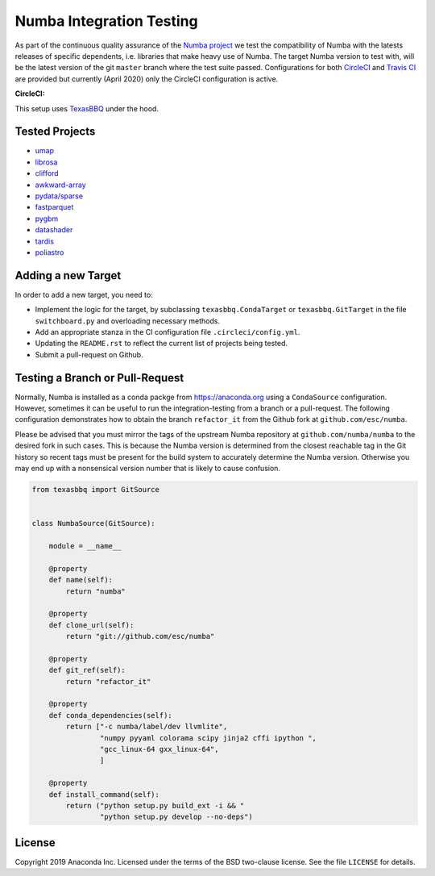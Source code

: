 =========================
Numba Integration Testing
=========================

As part of the continuous quality assurance of the `Numba project
<https://numba.pydata.org/>`_ we test the compatibility of Numba with the
latests releases of specific dependents, i.e. libraries that make heavy use of
Numba. The target Numba version to test with, will be the latest version of the
git ``master`` branch where the test suite passed. Configurations for both
`CircleCI <https://circleci.com/>`_  and `Travis CI <https://travis-ci.org/>`_
are provided but currently (April 2020) only the CircleCI configuration is
active.

:CircleCI: |circleci|

.. |circleci| image:: https://circleci.com/gh/numba/numba-integration-testing/tree/master.svg?style=svg
    :target: https://circleci.com/gh/numba/numba-integration-testing/tree/master

This setup uses `TexasBBQ <https://github.com/numba/texasbbq>`_ under the hood.

Tested Projects
===============

* `umap <https://umap-learn.readthedocs.io/en/latest/>`_
* `librosa <https://librosa.github.io/librosa/>`_
* `clifford <https://clifford.readthedocs.io/en/latest/>`_
* `awkward-array <https://github.com/scikit-hep/awkward-array>`_
* `pydata/sparse <https://github.com/pydata/sparse.git>`_
* `fastparquet <https://github.com/dask/fastparquet>`_
* `pygbm <https://github.com/ogrisel/pygbm>`_
* `datashader <https://github.com/holoviz/datashader>`_
* `tardis <https://github.com/tardis-sn/tardis>`_
* `poliastro <https://github.com/poliastro/poliastro>`_

Adding a new Target
===================

In order to add a new target, you need to:

* Implement the logic for the target, by subclassing ``texasbbq.CondaTarget``
  or ``texasbbq.GitTarget`` in the file ``switchboard.py`` and overloading
  necessary methods.
* Add an appropriate stanza in the CI configuration file
  ``.circleci/config.yml``.
* Updating the ``README.rst`` to reflect the current list of projects being
  tested.
* Submit a pull-request on Github.

Testing a Branch or Pull-Request
================================

Normally, Numba is installed as a conda packge from https://anaconda.org using
a ``CondaSource`` configuration. However, sometimes it can be useful to run the
integration-testing from a branch or a pull-request. The following
configuration demonstrates how to obtain the branch ``refactor_it`` from the
Github fork at ``github.com/esc/numba``.

Please be advised that you must mirror the tags of the upstream Numba
repository at ``github.com/numba/numba`` to the desired fork in such cases.
This is because the Numba version is determined from the closest reachable
tag in the Git history so recent tags must be present for the build system
to accurately determine the Numba version. Otherwise you may end up with a
nonsensical version number that is likely to cause confusion.

.. code:: python

    from texasbbq import GitSource


    class NumbaSource(GitSource):

        module = __name__

        @property
        def name(self):
            return "numba"

        @property
        def clone_url(self):
            return "git://github.com/esc/numba"

        @property
        def git_ref(self):
            return "refactor_it"

        @property
        def conda_dependencies(self):
            return ["-c numba/label/dev llvmlite",
                    "numpy pyyaml colorama scipy jinja2 cffi ipython ",
                    "gcc_linux-64 gxx_linux-64",
                    ]

        @property
        def install_command(self):
            return ("python setup.py build_ext -i && "
                    "python setup.py develop --no-deps")

License
=======

Copyright 2019 Anaconda Inc. Licensed under the terms of the BSD two-clause
license. See the file ``LICENSE`` for details.
